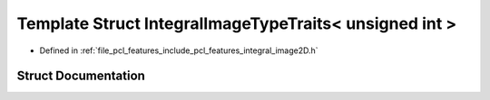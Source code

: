 .. _exhale_struct_structpcl_1_1_integral_image_type_traits_3_01unsigned_01int_01_4:

Template Struct IntegralImageTypeTraits< unsigned int >
=======================================================

- Defined in :ref:`file_pcl_features_include_pcl_features_integral_image2D.h`


Struct Documentation
--------------------


.. doxygenstruct:: pcl::IntegralImageTypeTraits< unsigned int >
   :members:
   :protected-members:
   :undoc-members: